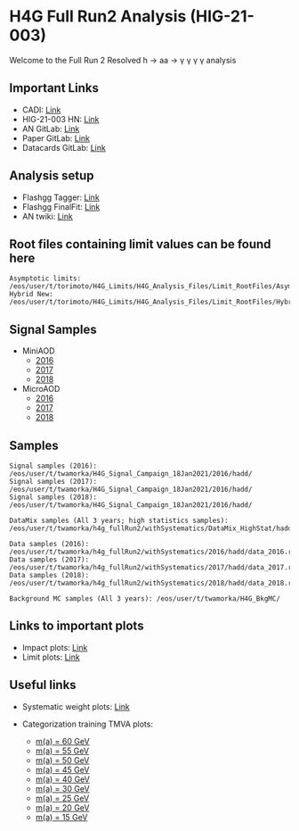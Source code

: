 * H4G Full Run2 Analysis (HIG-21-003)

Welcome to the Full Run 2 Resolved h \rightarrow aa \rightarrow \gamma \gamma \gamma \gamma analysis

** Important Links

   - CADI: [[https://cms.cern.ch/iCMS/analysisadmin/cadilines?line=HIG-21-003&tp=an&id=2416&ancode=HIG-21-003][Link]]
   - HIG-21-003 HN: [[https://hypernews.cern.ch/HyperNews/CMS/get/HIG-21-003.html][Link]]
   - AN GitLab: [[https://gitlab.cern.ch/cms-hgg/AN-18-017][Link]]
   - Paper GitLab: [[https://gitlab.cern.ch/tdr/papers/HIG-21-003][Link]]
   - Datacards GitLab: [[https://gitlab.cern.ch/cms-hcg/cadi/hig-21-003][Link]]

** Analysis setup
   - Flashgg Tagger: [[https://github.com/wamorkart/flashgg/tree/h4g_withPreFireWeightApplied][Link]]
   - Flashgg FinalFit: [[https://github.com/wamorkart/flashggFinalFit/tree/h4g_fullrunII_2020][Link]]
   - AN twiki: [[https://twiki.cern.ch/twiki/bin/view/CMS/AN18017][Link]]


** Root files containing limit values can be found here
#+BEGIN_EXAMPLE
Asymptotic limits: /eos/user/t/torimoto/H4G_Limits/H4G_Analysis_Files/Limit_RootFiles/Asymptotic/
Hybrid New: /eos/user/t/torimoto/H4G_Limits/H4G_Analysis_Files/Limit_RootFiles/HybridNew/
#+END_EXAMPLE
** Signal Samples
   - MiniAOD
     - [[https://cmsweb.cern.ch/das/request?view=list&limit=50&instance=prod%2Fglobal&input=%2FHAHMHToAA_AToGG_MA-*GeV_TuneCUETP8M1_PSweights_13TeV-madgraph_pythia8%2FRunIISummer16MiniAODv3-94X_mcRun2_asymptotic_v3-v1%2FMINIAODSIM][2016]]
     - [[https://cmsweb.cern.ch/das/request?view=list&limit=50&instance=prod%2Fglobal&input=%2FHAHMHToAA_AToGG_MA-*GeV_TuneCP5_PSweights_13TeV-madgraph_pythia8%2FRunIIFall17MiniAODv2-PU2017_12Apr2018_94X_mc2017_realistic_v14-v1%2FMINIAODSIM][2017]]
     - [[https://cmsweb.cern.ch/das/request?view=list&limit=50&instance=prod%2Fglobal&input=%2FHAHMHToAA_AToGG_MA-*GeV_TuneCP5_PSweights_13TeV-madgraph_pythia8%2FRunIIAutumn18MiniAOD-102X_upgrade2018_realistic_v15-v2%2FMINIAODSIM][2018]]

   - MicroAOD
     - [[https://cmsweb.cern.ch/das/request?view=list&limit=50&instance=prod%2Fphys03&input=%2FHAHMHToAA_AToGG_MA-*GeV_TuneCUETP8M1_PSweights_13TeV-madgraph_pythia8%2Flata-Era2016_RR-17Jul2018_v2-v2_p12-v0-RunIISummer16MiniAODv3-558f94a366de3fc00ec9d9ea7e93aa72%2FUSER][2016]]
     - [[https://cmsweb.cern.ch/das/request?view=list&limit=50&instance=prod%2Fphys03&input=%2FHAHMHToAA_AToGG_MA-*GeV_TuneCP5_PSweights_13TeV-madgraph_pythia8%2Flata-Era2017_RR-31Mar2018_v2-v2_p11-v0-RunIIFall17MiniAODv2-PU2017_12Apr2018_94X_mc2017_realistic_v14-v1-6f64939368112792100a27fcb8918a00%2FUSER][2017]]
     - [[https://cmsweb.cern.ch/das/request?view=list&limit=50&instance=prod%2Fphys03&input=%2FHAHMHToAA_AToGG_MA-*GeV_TuneCP5_PSweights_13TeV-madgraph_pythia8%2Flata-Era2018_RR-17Sep2018_v2-v2_p12-v0-RunIIAutumn18MiniAOD-102X_upgrade2018_realistic_v15-v2-c8742baf38d1e270734b273d38e0b81b%2FUSER][2018]]

** Samples

#+BEGIN_EXAMPLE
Signal samples (2016): /eos/user/t/twamorka/H4G_Signal_Campaign_18Jan2021/2016/hadd/
Signal samples (2017): /eos/user/t/twamorka/H4G_Signal_Campaign_18Jan2021/2016/hadd/
Signal samples (2018): /eos/user/t/twamorka/H4G_Signal_Campaign_18Jan2021/2016/hadd/

DataMix samples (All 3 years; high statistics samples):  /eos/user/t/twamorka/h4g_fullRun2/withSystematics/DataMix_HighStat/hadd/

Data samples (2016): /eos/user/t/twamorka/h4g_fullRun2/withSystematics/2016/hadd/data_2016.root
Data samples (2017): /eos/user/t/twamorka/h4g_fullRun2/withSystematics/2017/hadd/data_2017.root
Data samples (2018): /eos/user/t/twamorka/h4g_fullRun2/withSystematics/2018/hadd/data_2018.root

Background MC samples (All 3 years): /eos/user/t/twamorka/H4G_BkgMC/
#+END_EXAMPLE

** Links to important plots
   - Impact plots: [[https://twamorka.web.cern.ch/H4G_Review/Impacts/][Link]]
   - Limit plots: [[https://twamorka.web.cern.ch/H4G_Review/Limits/][Link]]

** Useful links
   - Systematic weight plots: [[https://twamorka.web.cern.ch/fggWeightsCheck/][Link]]

   - Categorization training TMVA plots:
      - [[https://bmarzocc.web.cern.ch/bmarzocc/H4G_PhoMVA_manyKinVars_aMass_fullRun2_DataMix_HighStat_kinWeight_dataSBScaling_MGPodd_bkgOdd_m60_newSignalWeights/][m(a) = 60 GeV]]
      - [[https://bmarzocc.web.cern.ch/bmarzocc/H4G_PhoMVA_manyKinVars_aMass_fullRun2_DataMix_HighStat_kinWeight_dataSBScaling_MGPodd_bkgOdd_m55_newSignalWeights/][m(a) = 55 GeV]]
      - [[https://bmarzocc.web.cern.ch/bmarzocc/H4G_PhoMVA_manyKinVars_aMass_fullRun2_DataMix_HighStat_kinWeight_dataSBScaling_MGPodd_bkgOdd_m50_newSignalWeights/][m(a) = 50 GeV]]
      - [[https://bmarzocc.web.cern.ch/bmarzocc/H4G_PhoMVA_manyKinVars_aMass_fullRun2_DataMix_HighStat_kinWeight_dataSBScaling_MGPodd_bkgOdd_m45_newSignalWeights/][m(a) = 45 GeV]]
      - [[https://bmarzocc.web.cern.ch/bmarzocc/H4G_PhoMVA_manyKinVars_aMass_fullRun2_DataMix_HighStat_kinWeight_dataSBScaling_MGPodd_bkgOdd_m40_newSignalWeights/][m(a) = 40 GeV]]
      - [[https://bmarzocc.web.cern.ch/bmarzocc/H4G_PhoMVA_manyKinVars_aMass_fullRun2_DataMix_HighStat_kinWeight_dataSBScaling_MGPodd_bkgOdd_m30_newSignalWeights/][m(a) = 30 GeV]]
      - [[https://bmarzocc.web.cern.ch/bmarzocc/H4G_PhoMVA_manyKinVars_aMass_fullRun2_DataMix_HighStat_kinWeight_dataSBScaling_MGPodd_bkgOdd_m25_newSignalWeights/][m(a) = 25 GeV]]
      - [[https://bmarzocc.web.cern.ch/bmarzocc/H4G_PhoMVA_manyKinVars_aMass_fullRun2_DataMix_HighStat_kinWeight_dataSBScaling_MGPodd_bkgOdd_m20_newSignalWeights/][m(a) = 20 GeV]]
      - [[https://bmarzocc.web.cern.ch/bmarzocc/H4G_PhoMVA_manyKinVars_aMass_fullRun2_DataMix_HighStat_kinWeight_dataSBScaling_MGPodd_bkgOdd_m15_newSignalWeights/][m(a) = 15 GeV]]
